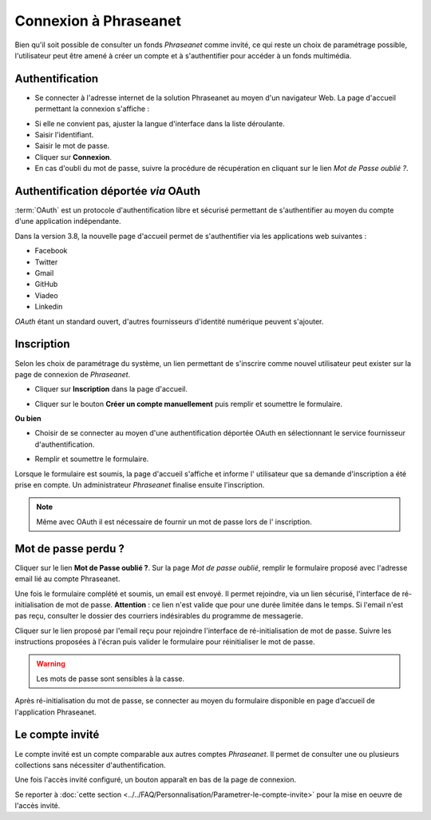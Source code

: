 ﻿Connexion à Phraseanet
======================

Bien qu'il soit possible de consulter un fonds *Phraseanet* comme invité, ce qui
reste un choix de paramétrage possible, l'utilisateur peut être amené à créer un
compte et à s'authentifier pour accéder à un fonds multimédia.

Authentification
----------------

* Se connecter à l'adresse internet de la solution Phraseanet au moyen d'un
  navigateur Web.
  La page d'accueil permettant la connexion s'affiche :

.. image:: ../../images/Authentification.jpg
    :align: center

* Si elle ne convient pas, ajuster la langue d'interface dans la liste
  déroulante.
* Saisir l'identifiant.
* Saisir le mot de passe.
* Cliquer sur **Connexion**.
* En cas d'oubli du mot de passe, suivre la procédure de récupération en
  cliquant sur le lien *Mot de Passe oublié ?*.

Authentification déportée *via* OAuth
-------------------------------------

:term:`OAuth` est un protocole d'authentification libre et sécurisé permettant
de s'authentifier au moyen du compte d'une application indépendante.

.. image:: ../../images/Authentification-oauth.jpg
    :align: center

Dans la version 3.8, la nouvelle page d'accueil permet de s'authentifier via les
applications web suivantes :

* Facebook
* Twitter
* Gmail
* GitHub
* Viadeo
* Linkedin

*OAuth* étant un standard ouvert, d'autres fournisseurs d'identité numérique
peuvent s'ajouter.

Inscription
-----------

Selon les choix de paramétrage du système, un lien permettant de s'inscrire
comme nouvel utilisateur peut exister sur la page de connexion de *Phraseanet*.

* Cliquer sur **Inscription** dans la page d'accueil.

.. image:: ../../images/Authentification-inscription.jpg
    :align: center

* Cliquer sur le bouton **Créer un compte manuellement** puis remplir et
  soumettre le formulaire.

**Ou bien**

* Choisir de se connecter au moyen d'une authentification déportée OAuth en
  sélectionnant le service fournisseur d'authentification.

.. image:: ../../images/Authentification-choix-inscription.jpg
    :align: center

* Remplir et soumettre le formulaire.

Lorsque le formulaire est soumis, la page d'accueil s'affiche et informe l'
utilisateur que sa demande d'inscription a été prise en compte. Un
administrateur *Phraseanet* finalise ensuite l'inscription.

.. note::

    Même avec OAuth il est nécessaire de fournir un mot de passe lors de l'
    inscription.


Mot de passe perdu ?
--------------------

Cliquer sur le lien **Mot de Passe oublié ?**.
Sur la page *Mot de passe oublié*, remplir le formulaire proposé avec l'adresse
email lié au compte Phraseanet.

Une fois le formulaire complété et soumis, un email est envoyé. Il permet
rejoindre, via un lien sécurisé, l'interface de ré-initialisation de mot de passe.
**Attention** : ce lien n'est valide que pour une durée limitée dans le temps.
Si l'email n'est pas reçu, consulter le dossier des courriers indésirables
du programme de messagerie.

Cliquer sur le lien proposé par l'email reçu pour rejoindre l'interface de
ré-initialisation de mot de passe.
Suivre les instructions proposées à l'écran puis valider le formulaire
pour réinitialiser le mot de passe.

.. warning::

    Les mots de passe sont sensibles à la casse.

Après ré-initialisation du mot de passe, se connecter au moyen du formulaire
disponible en page d’accueil de l'application Phraseanet.

Le compte invité
----------------

Le compte invité est un compte comparable aux autres comptes *Phraseanet*. Il
permet de consulter une ou plusieurs collections sans nécessiter
d'authentification.

Une fois l'accès invité configuré, un bouton apparaît en bas de la page de
connexion.

.. image:: ../../images/Authentification-invite.jpg
    :align: center

Se reporter à
:doc:`cette section <../../FAQ/Personnalisation/Parametrer-le-compte-invite>`
pour la mise en oeuvre de l'accès invité.
